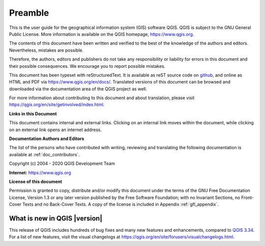 .. _qgis.documentation.preamble:

********
Preamble
********

This is the user guide for the geographical information system (GIS)
software QGIS.
QGIS is subject to the GNU General Public License.
More information is available on the QGIS homepage,
https://www.qgis.org.

The contents of this document have been written and verified to the
best of the knowledge of the authors and editors.
Nevertheless, mistakes are possible.

Therefore, the authors, editors and publishers do not take any
responsibility or liability for errors in this document and their
possible consequences.
We encourage you to report possible mistakes.

This document has been typeset with reStructuredText.
It is available as reST source code on
`github <https://github.com/qgis/QGIS-Documentation>`_,
and online as HTML and PDF via https://www.qgis.org/en/docs/.
Translated versions of this document can be browsed and downloaded
via the documentation area of the QGIS project as well.

For more information about contributing to this document and about
translation, please visit
https://qgis.org/en/site/getinvolved/index.html.

**Links in this Document**

This document contains internal and external links.
Clicking on an internal link moves within the document, while
clicking on an external link opens an internet address.

**Documentation Authors and Editors**

The list of the persons who have contributed with writing, reviewing
and translating the following documentation is available
at :ref:`doc_contributors`.

Copyright (c) 2004 - 2020 QGIS Development Team

**Internet:** https://www.qgis.org

**License of this document**

Permission is granted to copy, distribute and/or modify this document
under the terms of the GNU Free Documentation License, Version 1.3 or
any later version published by the Free Software Foundation; with no
Invariant Sections, no Front-Cover Texts and no Back-Cover Texts.
A copy of the license is included in Appendix :ref:`gfl_appendix`.

.. _qgis.documentation.whatsnew:

What is new in QGIS |version|
-----------------------------

This release of QGIS includes hundreds of bug fixes and many new
features and enhancements, compared to |QGIS_CURRENT|_.
For a list of new features, visit the visual changelogs at
https://qgis.org/en/site/forusers/visualchangelogs.html.

.. only:: not testing and not outdated

  We recommend that you use this version over previous releases.

.. |QGIS_CURRENT| replace:: QGIS 3.34
.. _QGIS_CURRENT: https://docs.qgis.org/3.34/en/docs/
